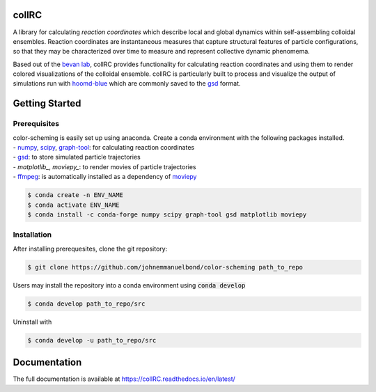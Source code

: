 collRC
======

.. description.rst

A library for calculating *reaction coordinates* which describe local and global dynamics within self-assembling colloidal ensembles. Reaction coordinates are instantaneous measures that capture structural features of particle configurations, so that they may be characterized over time to measure and represent collective dynamic phenomema.

Based out of the `bevan lab`_, collRC provides functionality for calculating reaction coordinates and using them to render colored visualizations of the colloidal ensemble. collRC is particularly built to process and visualize the output of simulations run with `hoomd-blue`_ which are commonly saved to the `gsd`_ format.

.. _bevan lab: https://bevan.jh.edu/
.. _hoomd-blue: https://hoomd-blue.readthedocs.io/en/latest/
.. _gsd: https://gsd.readthedocs.io/en/latest/

.. intro.rst

Getting Started
===============

Prerequisites
*************

| color-scheming is easily set up using anaconda. Create a conda environment with the following packages installed.
| \- `numpy`_, `scipy`_, `graph-tool`_: for calculating reaction coordinates
| \- `gsd`_: to store simulated particle trajectories
| \- `matplotlib_`, `moviepy_`: to render movies of particle trajectories
| \- `ffmpeg`_: is automatically installed as a dependency of `moviepy`_

.. code-block:: bash

   $ conda create -n ENV_NAME
   $ conda activate ENV_NAME
   $ conda install -c conda-forge numpy scipy graph-tool gsd matplotlib moviepy

Installation
************

After installing prerequesites, clone the git repository:

.. code-block:: bash

   $ git clone https://github.com/johnemmanuelbond/color-scheming path_to_repo

Users may install the repository into a conda environment using :code:`conda develop`

.. code-block:: bash

   $ conda develop path_to_repo/src

Uninstall with

.. code-block:: bash

   $ conda develop -u path_to_repo/src


.. _numpy: https://numpy.org/doc/stable/
.. _scipy: https://docs.scipy.org/doc/scipy/
.. _graph-tool: https://graph-tool.skewed.de/static/docs/latest/
.. _gsd: https://gsd.readthedocs.io/en/latest/
.. _matplotlib: https://matplotlib.org/stable/contents.html
.. _ffmpeg: https://www.ffmpeg.org/documentation.html
.. _moviepy: https://zulko.github.io/moviepy/

Documentation
=============

The full documentation is available at https://collRC.readthedocs.io/en/latest/